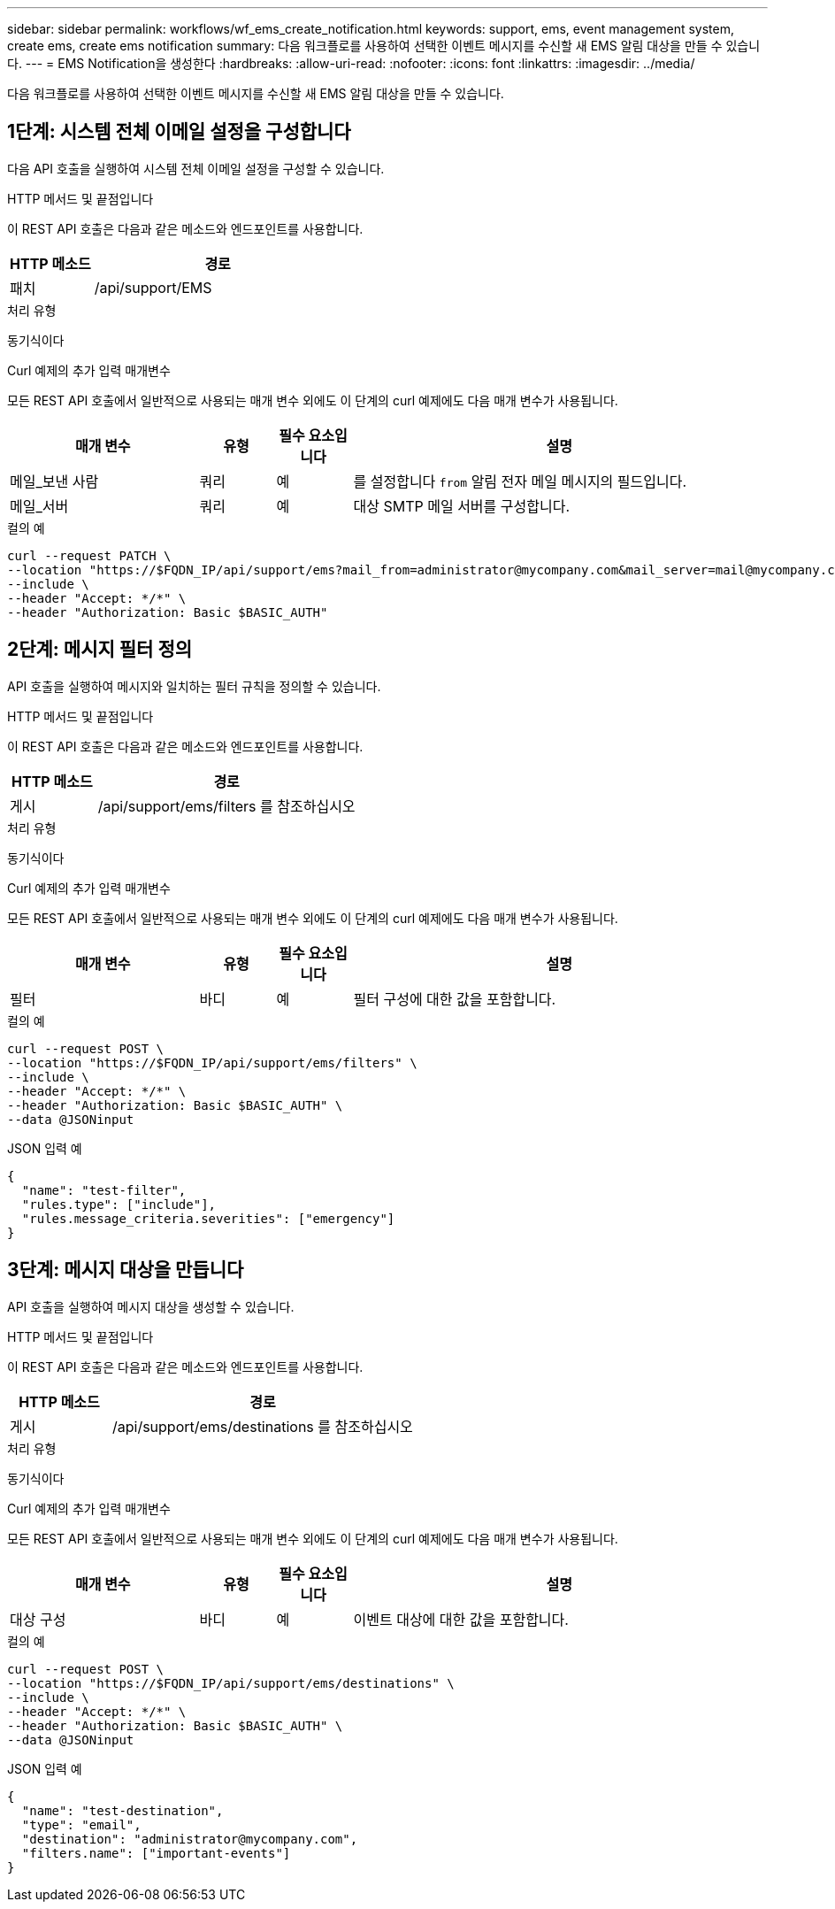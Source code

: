 ---
sidebar: sidebar 
permalink: workflows/wf_ems_create_notification.html 
keywords: support, ems, event management system, create ems, create ems notification 
summary: 다음 워크플로를 사용하여 선택한 이벤트 메시지를 수신할 새 EMS 알림 대상을 만들 수 있습니다. 
---
= EMS Notification을 생성한다
:hardbreaks:
:allow-uri-read: 
:nofooter: 
:icons: font
:linkattrs: 
:imagesdir: ../media/


[role="lead"]
다음 워크플로를 사용하여 선택한 이벤트 메시지를 수신할 새 EMS 알림 대상을 만들 수 있습니다.



== 1단계: 시스템 전체 이메일 설정을 구성합니다

다음 API 호출을 실행하여 시스템 전체 이메일 설정을 구성할 수 있습니다.

.HTTP 메서드 및 끝점입니다
이 REST API 호출은 다음과 같은 메소드와 엔드포인트를 사용합니다.

[cols="25,75"]
|===
| HTTP 메소드 | 경로 


| 패치 | /api/support/EMS 
|===
.처리 유형
동기식이다

.Curl 예제의 추가 입력 매개변수
모든 REST API 호출에서 일반적으로 사용되는 매개 변수 외에도 이 단계의 curl 예제에도 다음 매개 변수가 사용됩니다.

[cols="25,10,10,55"]
|===
| 매개 변수 | 유형 | 필수 요소입니다 | 설명 


| 메일_보낸 사람 | 쿼리 | 예 | 를 설정합니다 `from` 알림 전자 메일 메시지의 필드입니다. 


| 메일_서버 | 쿼리 | 예 | 대상 SMTP 메일 서버를 구성합니다. 
|===
.컬의 예
[source, curl]
----
curl --request PATCH \
--location "https://$FQDN_IP/api/support/ems?mail_from=administrator@mycompany.com&mail_server=mail@mycompany.com" \
--include \
--header "Accept: */*" \
--header "Authorization: Basic $BASIC_AUTH"
----


== 2단계: 메시지 필터 정의

API 호출을 실행하여 메시지와 일치하는 필터 규칙을 정의할 수 있습니다.

.HTTP 메서드 및 끝점입니다
이 REST API 호출은 다음과 같은 메소드와 엔드포인트를 사용합니다.

[cols="25,75"]
|===
| HTTP 메소드 | 경로 


| 게시 | /api/support/ems/filters 를 참조하십시오 
|===
.처리 유형
동기식이다

.Curl 예제의 추가 입력 매개변수
모든 REST API 호출에서 일반적으로 사용되는 매개 변수 외에도 이 단계의 curl 예제에도 다음 매개 변수가 사용됩니다.

[cols="25,10,10,55"]
|===
| 매개 변수 | 유형 | 필수 요소입니다 | 설명 


| 필터 | 바디 | 예 | 필터 구성에 대한 값을 포함합니다. 
|===
.컬의 예
[source, curl]
----
curl --request POST \
--location "https://$FQDN_IP/api/support/ems/filters" \
--include \
--header "Accept: */*" \
--header "Authorization: Basic $BASIC_AUTH" \
--data @JSONinput
----
.JSON 입력 예
[source, json]
----
{
  "name": "test-filter",
  "rules.type": ["include"],
  "rules.message_criteria.severities": ["emergency"]
}
----


== 3단계: 메시지 대상을 만듭니다

API 호출을 실행하여 메시지 대상을 생성할 수 있습니다.

.HTTP 메서드 및 끝점입니다
이 REST API 호출은 다음과 같은 메소드와 엔드포인트를 사용합니다.

[cols="25,75"]
|===
| HTTP 메소드 | 경로 


| 게시 | /api/support/ems/destinations 를 참조하십시오 
|===
.처리 유형
동기식이다

.Curl 예제의 추가 입력 매개변수
모든 REST API 호출에서 일반적으로 사용되는 매개 변수 외에도 이 단계의 curl 예제에도 다음 매개 변수가 사용됩니다.

[cols="25,10,10,55"]
|===
| 매개 변수 | 유형 | 필수 요소입니다 | 설명 


| 대상 구성 | 바디 | 예 | 이벤트 대상에 대한 값을 포함합니다. 
|===
.컬의 예
[source, curl]
----
curl --request POST \
--location "https://$FQDN_IP/api/support/ems/destinations" \
--include \
--header "Accept: */*" \
--header "Authorization: Basic $BASIC_AUTH" \
--data @JSONinput
----
.JSON 입력 예
[source, curl]
----
{
  "name": "test-destination",
  "type": "email",
  "destination": "administrator@mycompany.com",
  "filters.name": ["important-events"]
}
----